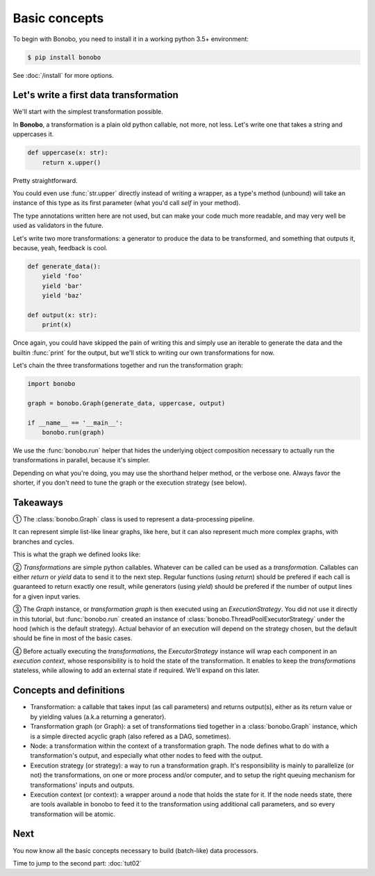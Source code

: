 Basic concepts
==============

To begin with Bonobo, you need to install it in a working python 3.5+ environment:

.. code-block:: shell-session

    $ pip install bonobo

See :doc:`/install` for more options.

Let's write a first data transformation
:::::::::::::::::::::::::::::::::::::::

We'll start with the simplest transformation possible.

In **Bonobo**, a transformation is a plain old python callable, not more, not less. Let's write one that takes a string
and uppercases it.

.. code-block:: python

    def uppercase(x: str):
        return x.upper()

Pretty straightforward.

You could even use :func:`str.upper` directly instead of writing a wrapper, as a type's method (unbound) will take an
instance of this type as its first parameter (what you'd call `self` in your method).

The type annotations written here are not used, but can make your code much more readable, and may very well be used as
validators in the future.

Let's write two more transformations: a generator to produce the data to be transformed, and something that outputs it,
because, yeah, feedback is cool.

.. code-block:: python

    def generate_data():
        yield 'foo'
        yield 'bar'
        yield 'baz'

    def output(x: str):
        print(x)

Once again, you could have skipped the pain of writing this and simply use an iterable to generate the data and the
builtin :func:`print` for the output, but we'll stick to writing our own transformations for now.

Let's chain the three transformations together and run the transformation graph:

.. code-block:: python

    import bonobo

    graph = bonobo.Graph(generate_data, uppercase, output)

    if __name__ == '__main__':
        bonobo.run(graph)

.. graphviz::

    digraph {
        rankdir = LR;
        stylesheet = "../_static/graphs.css";

        BEGIN [shape="point"];
        BEGIN -> "generate_data" -> "uppercase" -> "output";
    }

We use the :func:`bonobo.run` helper that hides the underlying object composition necessary to actually run the
transformations in parallel, because it's simpler.

Depending on what you're doing, you may use the shorthand helper method, or the verbose one. Always favor the shorter,
if you don't need to tune the graph or the execution strategy (see below).

Takeaways
:::::::::

① The :class:`bonobo.Graph` class is used to represent a data-processing pipeline.

It can represent simple list-like linear graphs, like here, but it can also represent much more complex graphs, with
branches and cycles.

This is what the graph we defined looks like:

.. graphviz::

    digraph {
        rankdir = LR;
        BEGIN [shape="point"];
        BEGIN -> "iter(['foo', 'bar', 'baz'])" -> "str.upper" -> "print";
    }


② `Transformations` are simple python callables. Whatever can be called can be used as a `transformation`. Callables can
either `return` or `yield` data to send it to the next step. Regular functions (using `return`) should be prefered if
each call is guaranteed to return exactly one result, while generators (using `yield`) should be prefered if the
number of output lines for a given input varies.

③ The `Graph` instance, or `transformation graph` is then executed using an `ExecutionStrategy`. You did not use it
directly in this tutorial, but :func:`bonobo.run` created an instance of :class:`bonobo.ThreadPoolExecutorStrategy`
under the hood (which is the default strategy). Actual behavior of an execution will depend on the strategy chosen, but
the default should be fine in most of the basic cases.

④ Before actually executing the `transformations`, the `ExecutorStrategy` instance will wrap each component in an
`execution context`, whose responsibility is to hold the state of the transformation. It enables to keep the
`transformations` stateless, while allowing to add an external state if required. We'll expand on this later.

Concepts and definitions
::::::::::::::::::::::::

* Transformation: a callable that takes input (as call parameters) and returns output(s), either as its return value or
  by yielding values (a.k.a returning a generator).
* Transformation graph (or Graph): a set of transformations tied together in a :class:`bonobo.Graph` instance, which is a simple
  directed acyclic graph (also refered as a DAG, sometimes).
* Node: a transformation within the context of a transformation graph. The node defines what to do with a
  transformation's output, and especially what other nodes to feed with the output.
* Execution strategy (or strategy): a way to run a transformation graph. It's responsibility is mainly to parallelize
  (or not) the transformations, on one or more process and/or computer, and to setup the right queuing mechanism for
  transformations' inputs and outputs.
* Execution context (or context): a wrapper around a node that holds the state for it. If the node needs state, there
  are tools available in bonobo to feed it to the transformation using additional call parameters, and so every
  transformation will be atomic.

Next
::::

You now know all the basic concepts necessary to build (batch-like) data processors.

Time to jump to the second part: :doc:`tut02`

